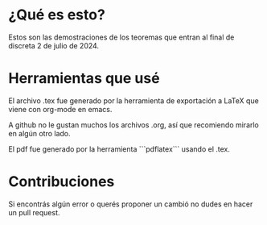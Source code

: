 * ¿Qué es esto?
Estos son las demostraciones de los teoremas que entran al final de discreta 2 de julio de 2024.
* Herramientas que usé 
El archivo .tex fue generado por la herramienta de exportación a LaTeX que viene con org-mode en emacs.

A github no le gustan muchos los archivos .org, así que recomiendo mirarlo en algún otro lado.

El pdf fue generado por la herramienta ```pdflatex``` usando el .tex.
* Contribuciones
Si encontrás algún error o querés proponer un cambió no dudes en hacer un pull request.
